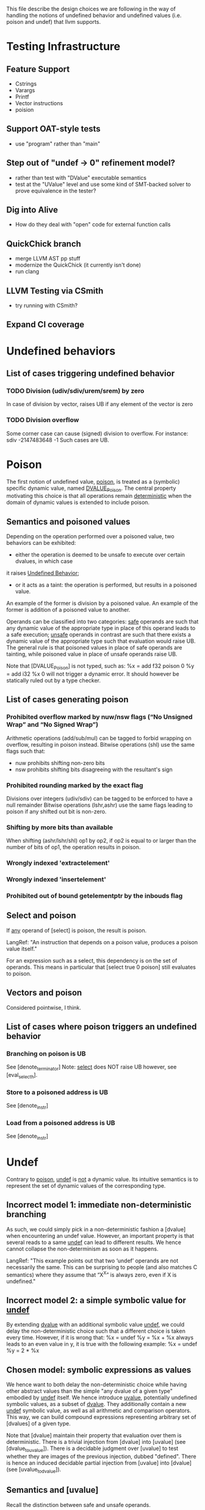 This file describe the design choices we are following in the way of handling
the notions of undefined behavior and undefined values (i.e. poison and undef)
that llvm supports.


* Testing Infrastructure

** Feature Support
 - Cstrings
 - Varargs
 - Printf
 - Vector instructions 
 - poision


** Support OAT-style tests
 - use "program" rather than "main"

** Step out of "undef -> 0" refinement model?
 - rather than test with "DValue" executable semantics
 - test at the "UValue" level and use some kind of SMT-backed solver to prove equivalence in the tester?

** Dig into Alive
 - How do they deal with "open" code for external function calls

** QuickChick branch
 - merge LLVM AST pp stuff
 - modernize the QuickChick (it currently isn't done)
 - run clang

** LLVM Testing via CSmith
 - try running with CSmith?

** Expand CI coverage



* Undefined behaviors

** List of cases triggering undefined behavior

*** TODO Division (udiv/sdiv/urem/srem) by zero
    In case of division by vector, raises UB if any element of the vector is zero

*** TODO Division overflow
    Some corner case can cause (signed) division to overflow. For instance:
    sdiv -2147483648 -1
    Such cases are UB.

* Poison

  The first notion of undefined value, _poison_, is treated as a (symbolic) specific dynamic value,
  named _DVALUE_Poison_.
  The central property motivating this choice is that all operations remain _deterministic_ when the
  domain of dynamic values is extended to include poison.

** Semantics and poisoned values

   Depending on the operation performed over a poisoned value, two behaviors can be exhibited:
   - either the operation is deemed to be unsafe to execute over certain dvalues, in which case
   it raises _Undefined Behavior_;
   - or it acts as a taint: the operation is performed, but results in a poisoned value.
   An example of the former is division by a poisoned value.
   An example of the former is addition of a poisoned value to another.

   Operands can be classified into two categories: _safe_ operands are such that
   any dynamic value of the appropriate type in place of this operand leads to a
   safe execution; _unsafe_ operands in contrast are such that there exists a
   dynamic value of the appropriate type such that evaluation would raise UB.
   The general rule is that poisoned values in place of safe operands are tainting,
   while poisoned value in place of unsafe operands raise UB.

   Note that [DVALUE_Poison] is not typed, such as:
   %x = add f32 poison 0
   %y = add i32 %x 0
   will not trigger a dynamic error. It should however be statically ruled out by a type checker.

** List of cases generating poison

*** Prohibited overflow marked by nuw/nsw flags (“No Unsigned Wrap” and “No Signed Wrap”)
    Arithmetic operations (add/sub/mul) can be tagged to forbid wrapping on overflow, resulting in poison instead.
    Bitwise operations (shl) use the same flags such that:
    * nuw prohibits shifting non-zero bits
    * nsw prohibits shifting bits disagreeing with the resultant's sign

*** Prohibited rounding marked by the exact flag
    Divisions over integers (udiv/sdiv) can be tagged to be enforced to have a null remainder
    Bitwise operations (lshr,ashr) use the same flags leading to poison if any shifted out bit is
    non-zero.

*** Shifting by more bits than available
    When shifting (ashr/lshr/shl) op1 by op2, if op2 is equal to or larger than the number of bits of op1,
    the operation results in poison.

*** Wrongly indexed 'extractelement'

*** Wrongly indexed 'insertelement'

*** Prohibited out of bound getelementptr by the inbouds flag

** Select and poison

   If _any_ operand of [select] is poison, the result is poison.

   LangRef: "An instruction that depends on a poison value, produces a poison value itself."

   For an expression such as a select, this dependency is on the set of operands.
   This means in particular that [select true 0 poison] still evaluates to poison.

** Vectors and poison

   Considered pointwise, I think.

** List of cases where poison triggers an undefined behavior

*** Branching on poison is UB
    See [denote_terminator]
    Note: _select_ does NOT raise UB however, see [eval_select_h].

*** Store to a poisoned address is UB
    See [denote_instr]
*** Load from a poisoned address is UB
    See [denote_instr]



* Undef

  Contrary to _poison_, _undef_ is _not_ a dynamic value.
  Its intuitive semantics is to represent the set of dynamic values of the corresponding type.

** Incorrect model 1: immediate non-deterministic branching
   As such, we could simply pick in a non-deterministic fashion a [dvalue] when encountering an
   undef value.
   However, an important property is that several reads to a same _undef_ can lead to different results.
   We hence cannot collapse the non-determinism as soon as it happens.

   LangRef: "This example points out that two ‘undef’ operands are not
   necessarily the same. This can be surprising to people (and also matches C
   semantics) where they assume that “X^X” is always zero, even if X is
   undefined."

** Incorrect model 2: a simple symbolic value for _undef_
   By extending _dvalue_ with an additional symbolic value _undef_, we could delay the non-deterministic
   choice such that a different choice is taken every time.
   However, if it is wrong that:
   %x = undef
   %y = %x + %x
   always leads to an even value in y, it is true with the following example:
   %x = undef
   %y = 2 * %x

** Chosen model: symbolic expressions as values
   We hence want to both delay the non-deterministic choice while having other abstract values than the
   simple "any dvalue of a given type" embodied by _undef_ itself.
   We hence introduce _uvalue_, potentially undefined symbolic values, as a subset of _dvalue_.
   They additionally contain a new _undef_ symbolic value, as well as all arithmetic and comparison operators.
   This way, we can build compound expressions representing arbitrary set of [dvalues] of a given type.

   Note that [dvalue] maintain their property that evaluation over them is deterministic.
   There is a trivial injection from [dvalue] into [uvalue] (see [dvalue_to_uvalue]).
   There is a decidable judgment over [uvalue] to test whether they are images of the previous injection, dubbed "defined".
   There is hence an induced decidable partial injection from [uvalue] into [dvalue] (see [uvalue_to_dvalue]).

** Semantics and [uvalue]

   Recall the distinction between safe and unsafe operands.

*** Over safe operands:

    * If both operands are defined, we perform the computation immediately over the corresponding dvalue and reinject the result.
    * If at least one operand is not defined, we construct the new symbolic [uvalue] as an AST of the expression.

*** Over unsafe operands:

    * If the operand is defined, we perform the computation immediately over the
      corresponding dvalue, operation that may raise UB, the same as it used to.
    * If the unsafe operand is not defined, and contrary to the [poison] case, we
    do not always raise UB: the concretization of the [uvalue] may not contain any
    incriminating [dvalue].

    To decide¹ what to do, we hence collapse there the non-determinism via a new event:
    pick (uv: uvalue) (P: Prop): Pick dvalue.
    Ignoring the proposition for now, it provides the [uvalue] at hand to the environment
    and ask it to return a [dvalue], allowing us to continue the execution.
    However, note that we do not wish to fail dynamically in some execution paths if a UB
    may be raised: we want to abort all executions if one of the paths would raise UB.
    We hence pass to the event a predicate _P_ describing a property to be satisfied for
    the execution to proceed in a non-deterministic, and raise UB otherwise.

    For instance, in the case of the second operand of a division hosting a non concrete
    [uvalue] _uv_, we would raise:
    pick uv (forall dv, concretize uv dv -> dv <> 0)
    Where concretize² is a predicate relating a uvalue to the set of dynamic values it
    represents.

    ¹: Note that in the technical sense of the term, we are performing arithmetic
    over a finite set of values, things are always decidable.
    ²: TODO: reuse as much as possible of the dvalue evaluator.

*** Handling pick

**** The main intended handler goes into the Prop monad and contains two rules:
     * If P is not satisfied, trigger UB
     * If P is satisfied, evaluate to any dvalue related by concretize in a non-deterministic way.

**** For the evaluator, an handler can systematically pick 0
     Remark: this raises a concern.

     In this case, the predicate is ignored. This does not mean that we will
     perform an unsafe operation, since the dynamic evaluation will raise UB if
     0 is a problematic value, but it does mean that we may actually reduce where
     the Prop evaluator would have raised UB. For instance in the following case:
     %x = undef - 1
     %y = 1 / %x
     Is this a sound refinement?

** What is the list of cases where we trigger pick?

   Attempt to pick a value when undef is in a crucial place. Such places are:

   - divisor
   - interaction with memory model
   - calls

* The mysterious /InstSimplify/undef.ll test suite

  (EQ) indicates when the inclusion is actually believed (by YZ at least) to be an equality, (INEQ) otherwise.
  (UB) indicates that the justification for the optimization relies on undefined behaviors being raised in the source.
  (WEIRDISH) indicates that it's not completely clear to me yet how to justify properly the transformation.
  (TODO) indicates that it quite clearly makes sense, but does not match our current development.

** test0: mul                                                            :EQ:
   ret i64 undef
   ⊑
   %r = mul i64 undef, undef
   ret i64 %r

   This clearly makes sense, the set of traces are the same

** test1: mul                                                            :EQ:
   ret i64 undef
   ⊑
   %r = mul i64 3, undef
   ret i64 %r

   Assuming that the returned value is observed (which seems fair), this suggests that
   returning _any_ i64 is a sound refinement to returning three times any i64.

   If refinement is indeed defined as a trace inclusion even when it comes to undef,
   and since no flag is provided to mul, then the only way for this to make sense is if 3*Z_64 ~~ Z_64.
   That would be true if 2^64 and 3 are relatively prime, which is true. So it still makes sense.

   Additionally, this makes sense even with the ~nuw~ and ~nsw~,
   because we can relax ~poison~ to ~undef~.

** test2: mul                                                            :EQ:
   ret i64 undef
   ⊑
   %r = mul i64 undef, 3
   ret i64 %r

   No surprise here, rather reassuring that mul seems to commute.

** test3: mul                                                          :INEQ:
   ret i64 0
   ⊑
   %r = mul i64 undef, 6
   ret i64 %r

   Things get slightly stranger here.
   Returning six times any i64 can be refined into returning always 0.
   This actually makes sense: for one, that's obviously sound with respect
   to the set inclusion interpretation, but also as opposed to 3, 6 is not
   relatively prime to 2^64.
   So if in the previous case the general invariant %r contains undef could be
   easily remembered, here it would require more work. LLVM seems to not want
   to bother, and hence collapse the non-determinism.
   However note that these tests illustrate what the specific implementation of
   the llvm compiler does, but if any logic still applies, refining the previous
   examples by returning 0 would also have been _safe_.

** test4: mul                                                          :INEQ:
   ret i64 0
   ⊑
   %r = mul i64 6, undef
   ret i64 %r

   The symmetric case, no surprise

** test5: and                                                            :EQ:
   ret i64 undef
   ⊑
   and i64 undef, undef
   ret i64 %r

   _and_ is a surjection from i64*i64 into i64, so it makes sense.

** test6: or                                                             :EQ:
   ret i64 undef
   ⊑
   or i64 undef, undef
   ret i64 %r

   Idem for _or_

** test7: udiv                                                           :EQ:
   ret i64 undef
   ⊑
   udiv i64 undef, 1
   ret i64 %r

   Seems about right.

** test8: sdiv                                                           :EQ:
   ret i64 undef
   ⊑
   sdiv i64 undef, 1
   ret i64 %r

   Seems about right.

** test9: urem                                                           :EQ:
   ret i64 0
   ⊑
   urem i64 undef, 1
   ret i64 %r

   Same, remainder by 1 is always 0.

** test10: srem                                                          :EQ:
   ret i64 0
   ⊑
   srem i64 undef, 1
   ret i64 %r

   Same, remainder by 1 is always 0.

** TODO test11: shl                                       :MAYBE_EQ:WEIRDISH:
   ret i64 undef
   ⊑
   shl i64 undef, undef
   ret i64 %r

   This one is slightly puzzling.
   It does seem to make sense to say that shifting any value by any width should be able to
   lead to any value, and hence be refined into undef.
   However, the former can also result in poison, that is not "contained" into undef.
   The set inclusion interpretation hence seems broken here.
   In particular, since LangRef clearly states:
   "Call instructions depend on the ret instructions that dynamically transfer control back to them."
   it should actually matter.

   It might make sense as an overapproximation if we consider that a uvalue that is always defined
   but include poison concretizes into poison, that can be itself refined into undef.

   TODO: more investigation

** test11b: shl                                           :MAYBE_EQ:WEIRDISH:
   ret i64 undef
   ⊑
   shl i64 %a, undef
   ret i64 %r

   %a is an argument to the function
   See test11

** test12: ashr                                           :MAYBE_EQ:WEIRDISH:
   ret i64 undef
   ⊑
   ashr i64 undef, undef
   ret i64 %r

   See test11

** test12b: ashr                                          :MAYBE_EQ:WEIRDISH:
   ret i64 undef
   ⊑
   ashr i64 %a, undef
   ret i64 %r

   %a is an argument to the function
   See test11

** test13: lshr                                           :MAYBE_EQ:WEIRDISH:
   ret i64 undef
   ⊑
   lshr i64 undef, undef
   ret i64 %r

   See test11

** test13b: lshr                                          :MAYBE_EQ:WEIRDISH:
   ret i64 undef ⊑ lshr i64 %a, undef; ret i64 %r

   %a is an argument to the function
   See test11

** test14: slt                                                           :EQ:
   ret i1 undef
   ⊑
   %r = icmp slt i64 undef, undef
   ret i1 %r

   As usual, makes sense quite trivially with respect to the set inclusion, no information is lost.

** test15: ult                                                           :EQ:
   ret i1 undef
   ⊑
   %r = icmp ult i64 undef, undef
   ret i1 %r

   As usual, makes sense quite trivially with respect to the set inclusion, no information is lost.

** test16: select                                                        :EQ:
   ret i64 undef
   ⊑
   %r = select i1 undef, i64 undef, i64 %a
   ret i64 %r

   %a is an argument to the function
   Makes sense: among all inclusions we in
   particular have the selector being true and hence any value in the left
   branch. Since evaluating %a is pure, we cannot have more.

** test17: select                                                        :EQ:
   ret i64 undef
   ⊑
   %r = select i1 undef, i64 %a, i64 undef
   ret i64 %r

   Idem

** TODO test18: call                           :MAYBE_UB:MAYBE_INEQ:WEIRDISH:
   [[R:%.*]] = call i64 undef(i64 %a); ret i64 undef
   ⊑
   %r = call i64 (i64) undef(i64 %a)
   ret i64 %r

   If we call a function at the undef address, and return what it gives us back, we retain the call, but can
   return undef instead.
   This one is a bit more puzzling to justify:
   - either it assumes something along the fact that there is somewhere
     a function returning any value over any argument, hence by set inclusion we are correct;
   - or calling a function at an undef address is Undefined Behavior, hence anything goes from there
   (after the call), and for whatever reason they judged this transformation interesting to perform.
   LangRef has literally nothing to say about this...

   TODO: investigate further

** TODO test19: shl over vectors                                  :EQ:
   ret <4 x i8> undef
   ⊑
   %b = shl <4 x i8> %a, <i8 8, i8 9, i8 undef, i8 -1>
   ret <4 x i8> %b

   This emphasize that operations over vectors do not behave as maps of the semantics over the vector.
   Here a single undef legitimates the whole vector to be refined as undef.

   Wasn't there something with poison bits and vectors with respect to
   the "taming undefined behaviour semantics?" Weird.

   https://lists.llvm.org/pipermail/llvm-dev/2018-March/121940.html

** test20: udiv                                                     :UB:INEQ:

   ret i32 undef
   ⊑
   %b = udiv i32 %a, 0
   ret i32 %b

   Division by 0 raises UB, hence everything goes.

** test20vec: udiv over vectors                                     :UB:INEQ:
   ret <2 x i32> undef
   ⊑
   %b = udiv <2 x i32> %a, zeroinitializer
   ret <2 x i32> %b

   The situation is the same when it happens as part of a vector.

** test21: sdiv                                                     :UB:INEQ:
   ret i32 undef
   ⊑
   %b = sdiv i32 %a, 0
   ret i32 %b

   See test20

** test21vec: sdiv over vectors                                     :UB:INEQ:
   ret <2 x i32> undef
   ⊑
   %b = sdiv <2 x i32> %a, zeroinitializer
   ret <2 x i32> %b

   See test20vec

** test22: ashr exact                                   :MAYBE_INEQ:WEIRDISH:
   ret i32 undef
   ⊑
   %b = ashr exact i32 undef, %a
   ret i32 %b

   Similar to test11 and all the other shifts, weird interaction between poison and undef.
   I believe however that the 'exact' key word here is irrelevant since poison is already
   raised when undef gets concretized into a value having less bits that %a.

** test23: lshr exact                                   :MAYBE_INEQ:WEIRDISH:
   ret i32 undef
   ⊑
   %b = lshr exact i32 undef, %a
   ret i32 %b

   See test22

** test24: udiv by 0                                                     :UB:
   ret i32 undef
   ⊑
   %b = udiv i32 undef, 0
   ret i32 %b

   Division by zero raises UB, anything goes, in particular they chose to return undef.

** test25: lshr                                         :MAYBE_INEQ:WEIRDISH:
   ret i32 undef
   ⊑
   %b = lshr i32 0, undef
   ret i32 %b

   Similar to test11 and all the other shifts.
   All concretizations of undef lead to the shift returning poison. It gets refined into undef.

** test26: ashr                                         :MAYBE_INEQ:WEIRDISH:
   ret i32 undef
   ⊑
   %b = ashr i32 0, undef
   ret i32 %b

   See test25

** test28: shl                                          :MAYBE_INEQ:WEIRDISH:
   ret i32 undef
   ⊑
   %b = shl i32 0, undef
   ret i32 %b

   See test25

** test28: shl nsw                                      :MAYBE_INEQ:WEIRDISH:
   ret i32 undef
   ⊑
   %b = shl nsw i32 undef, %a
   ret i32 %b

   Similar to test25, the nsw flag leading to poison being emitted for some concretizations.

** test29: shl nuw                                      :MAYBE_INEQ:WEIRDISH:
   ret i32 undef
   ⊑
   %b = shl nuw i32 undef, %a
   ret i32 %b

   Similar to test28.

** test30: shl nsw nuw                                  :MAYBE_INEQ:WEIRDISH:
   ret i32 undef
   ⊑
   %b = shl nsw nuw i32 undef, %a
   ret i32 %b

   Similar to test28.

** test31: shl                                       :INEQ:SLIGHTLY_WEIRDISH:
   ret i32 0
   ⊑
   %b = shl i32 undef, %a
   ret i32 %b

   This one seems to echo the "if the invariant is any subtler than just undef, drop it" approach:
   after shifting, not all patterns can be stored in b, so we chose to lose information by picking
   the value 0.
   However, there a slight concern: depending %a, there's also values concretizing undef that
   result in poison: is it completely orthogonal? I would guess the reasoning is: if there were
   always concretizations leading to poison, then we would refine by undef, but since it depends
   on the argument, we cannot and give up?

** test32: shl                                                           :EQ:
   ret i32 undef
   ⊑
   %b = shl i32 undef, 0
   ret i32 %b

   This one shl seems fairly innocent.

** test33: ashr                                                          :EQ:
   ret i32 undef
   ⊑
   %b = ashr i32 undef, 0
   ret i32 %b

   See test32

** test34: lshr                                                          :EQ:
   ret i32 undef
   ⊑
   %b = lshr i32 undef, 0
   ret i32 %b

   See test32

** test35: extractelement                        :MAYBE_EQ:SLIGHTLY_WEIRDISH:
   ret i32 undef
   ⊑
   %b = extractelement <4 x i32> %V, i32 4
   ret i32 %b

   By extracting out of bound, we get poison, that we are now used to see refined into undef.

** test36: extractelement                        :MAYBE_EQ:SLIGHTLY_WEIRDISH:
   ret i32 undef
   ⊑
   %b = extractelement <4 x i32> undef, i32 %V
   ret i32 %b

   Undef as the vector argument does not change anything.

** test37: udiv                                                 :MAYBE_EQ:UB:
   ret i32 undef
   ⊑
   %b = udiv i32 undef, undef
   ret i32 %b

   Here the refinement seems fair with little doubt, but it's unclear which justification is paramount.
   Most likely: among all pairs of concretizations, some raise UB, hence the whole operation is UB,
   hence everything goes.

** test38: udiv                                                 :MAYBE_EQ:UB:
   ret i32 undef
   ⊑
   %b = udiv i32 %a, undef
   ret i32 %b

   Idem, there's a UB concretization for any input.

** test39: udiv                                                 :MAYBE_EQ:UB:
   ret i32 undef
   ⊑
   %b = udiv i32 0, undef
   ret i32 %b

   Particular case of test38.


* Refinement relation
  
  These relations should be justified by a refinement on programs,
  defined in terms of some flavor of an observational refinement on
  the denotations of these programs.  We however have a significant
  margin in design space to do so.

** Refinement of uvalues

   We first want to define the refinement [R: uvalue -> uvalue -> Prop] as:
   - undef R poison
   - uv1 R uv2 if concretization(uv1) is included in concretization(uv2)

** A hierarchy of refinements?

   Refinements are mainly relations over itrees. We can however define one such for each interface.

*** The _true_ refinement?
    At its core, the one of interest should be defined over the signature containing only UB, i.e. 
    after running all handlers.
    At this level, the denotation returns a [uvalue] wrapped in a state monad of
    a memory, genv, and stack of local env, as well as the Prop monad.
    We essentially want eutt of the trees, except that UB can be refined by any tree:
    The returned [uvalue] should be related by [R], which we can feed to [eutt].
    We hence would have over trees something like:
    - eutt t1 t2 -> t1 ⊑ t2
    - forall t, t ⊑ raiseUB
    It is however unclear how this bisimulation could work: by defining brutally one such inductive,
    we cannot establish that Vis e (fun dv -> k dv) ⊑ Vis e (fun dv -> raiseUB).
    Do we need to redefine the bisimulation from scratch or can we get away with an extension of eutt?
    
    We do not care about the global and local env.
    However we do care about the memory, we need some kind of bijection.
    Finally, we want implication in the Prop monad.

*** Other refinements?

    This being said, the benefit of the approach is to be able to reason at
    various level of abstraction. In particular, before interpretation of
    [MemoryE], we can enforce that the same memory events are emitted. This
    allows to relate only programs that generate exactly the same memory rather
    than up to bijection, but does not require to reason about the memory.

    The governing soundness guarantee should be that if two programs are
    related before interpretation, then their interpretations are related.

    The case of [pick] is interesting. We may want some or all of the following
    rules before its interpretation:
    - PickRefineU: forall P uv1 uv2, uv1 R uv2 -> trigger (pick P uv1) ⊑ trigger (pick P uv2)
    - PickRefineD: forall P dv uv, dv ∈ concretization(uv) -> k dv ⊑ Vis (pick P uv) k
    - PickFails : forall P uv t, (exists dv, dv ∈ concretization uv /\~ P dv) -> t ⊑ trigger (pick P uv)
      + Should we call this PickUB or something instead? Although, we may not need these. -- CB
   
    However arguably maybe those are semantics reasoning and hence should be
    lemma after interpretation rather than rules before?
    
